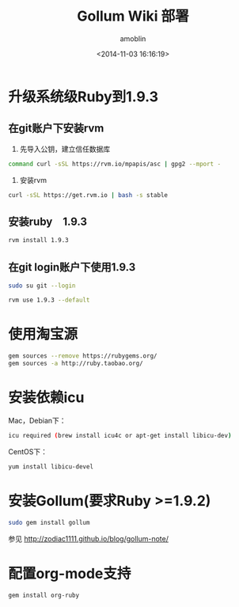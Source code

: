 #+TITLE: Gollum Wiki 部署
#+AUTHOR: amoblin
#+EMAIL: amoblin@gmail.com
#+DATE: <2014-11-03 16:16:19>
#+OPTIONS: ^:{}

* 升级系统级Ruby到1.9.3
** 在git账户下安装rvm
1. 先导入公钥，建立信任数据库
#+BEGIN_SRC sh
command curl -sSL https://rvm.io/mpapis/asc | gpg2 --mport -
#+END_SRC
2. 安装rvm
#+BEGIN_SRC sh
curl -sSL https://get.rvm.io | bash -s stable
#+END_SRC
** 安装ruby　1.9.3
#+BEGIN_SRC sh
rvm install 1.9.3
#+END_SRC
** 在git login账户下使用1.9.3
#+BEGIN_SRC sh
sudo su git --login
#+END_SRC
#+BEGIN_SRC sh
rvm use 1.9.3 --default
#+END_SRC
* 使用淘宝源
#+BEGIN_SRC sh
gem sources --remove https://rubygems.org/
gem sources -a http://ruby.taobao.org/
#+END_SRC
* 安装依赖icu
Mac，Debian下：
#+BEGIN_SRC sh
icu required (brew install icu4c or apt-get install libicu-dev)
#+END_SRC
CentOS下：
#+BEGIN_SRC sh
yum install libicu-devel
#+END_SRC
* 安装Gollum(要求Ruby >=1.9.2)
#+BEGIN_SRC sh
sudo gem install gollum
#+END_SRC

参见 http://zodiac1111.github.io/blog/gollum-note/
* 配置org-mode支持
#+BEGIN_SRC sh
gem install org-ruby
#+END_SRC
